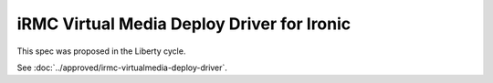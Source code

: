 ..
 This work is licensed under a Creative Commons Attribution 3.0 Unported
 License.

 http://creativecommons.org/licenses/by/3.0/legalcode

===========================================
iRMC Virtual Media Deploy Driver for Ironic
===========================================

This spec was proposed in the Liberty cycle.

See :doc:`../approved/irmc-virtualmedia-deploy-driver`.
